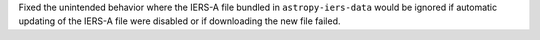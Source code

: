 Fixed the unintended behavior where the IERS-A file bundled in ``astropy-iers-data`` would be ignored if automatic updating of the IERS-A file were disabled or if downloading the new file failed.
